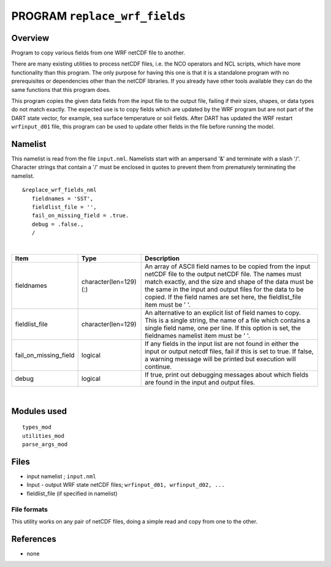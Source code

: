PROGRAM ``replace_wrf_fields``
==============================

Overview
--------

Program to copy various fields from one WRF netCDF file to another.

There are many existing utilities to process netCDF files, i.e. the NCO operators and NCL scripts, which have more
functionality than this program. The only purpose for having this one is that it is a standalone program with no
prerequisites or dependencies other than the netCDF libraries. If you already have other tools available they can do the
same functions that this program does.

This program copies the given data fields from the input file to the output file, failing if their sizes, shapes, or
data types do not match exactly. The expected use is to copy fields which are updated by the WRF program but are not
part of the DART state vector, for example, sea surface temperature or soil fields. After DART has updated the WRF
restart ``wrfinput_d01`` file, this program can be used to update other fields in the file before running the model.

Namelist
--------

This namelist is read from the file ``input.nml``. Namelists start with an ampersand '&' and terminate with a slash '/'.
Character strings that contain a '/' must be enclosed in quotes to prevent them from prematurely terminating the
namelist.

::

   &replace_wrf_fields_nml
      fieldnames = 'SST',
      fieldlist_file = '',
      fail_on_missing_field = .true.
      debug = .false.,
      /

| 

.. container::

   +-----------------------+------------------------+-------------------------------------------------------------------+
   | Item                  | Type                   | Description                                                       |
   +=======================+========================+===================================================================+
   | fieldnames            | character(len=129) (:) | An array of ASCII field names to be copied from the input netCDF  |
   |                       |                        | file to the output netCDF file. The names must match exactly, and |
   |                       |                        | the size and shape of the data must be the same in the input and  |
   |                       |                        | output files for the data to be copied. If the field names are    |
   |                       |                        | set here, the fieldlist_file item must be ' '.                    |
   +-----------------------+------------------------+-------------------------------------------------------------------+
   | fieldlist_file        | character(len=129)     | An alternative to an explicit list of field names to copy. This   |
   |                       |                        | is a single string, the name of a file which contains a single    |
   |                       |                        | field name, one per line. If this option is set, the fieldnames   |
   |                       |                        | namelist item must be ' '.                                        |
   +-----------------------+------------------------+-------------------------------------------------------------------+
   | fail_on_missing_field | logical                | If any fields in the input list are not found in either the input |
   |                       |                        | or output netcdf files, fail if this is set to true. If false, a  |
   |                       |                        | warning message will be printed but execution will continue.      |
   +-----------------------+------------------------+-------------------------------------------------------------------+
   | debug                 | logical                | If true, print out debugging messages about which fields are      |
   |                       |                        | found in the input and output files.                              |
   +-----------------------+------------------------+-------------------------------------------------------------------+

| 

Modules used
------------

::

   types_mod
   utilities_mod
   parse_args_mod

Files
-----

-  input namelist ; ``input.nml``
-  Input - output WRF state netCDF files; ``wrfinput_d01, wrfinput_d02, ...``
-  fieldlist_file (if specified in namelist)

File formats
~~~~~~~~~~~~

This utility works on any pair of netCDF files, doing a simple read and copy from one to the other.

References
----------

-  none

